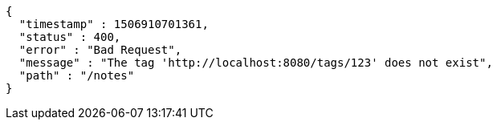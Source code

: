 [source,options="nowrap"]
----
{
  "timestamp" : 1506910701361,
  "status" : 400,
  "error" : "Bad Request",
  "message" : "The tag 'http://localhost:8080/tags/123' does not exist",
  "path" : "/notes"
}
----